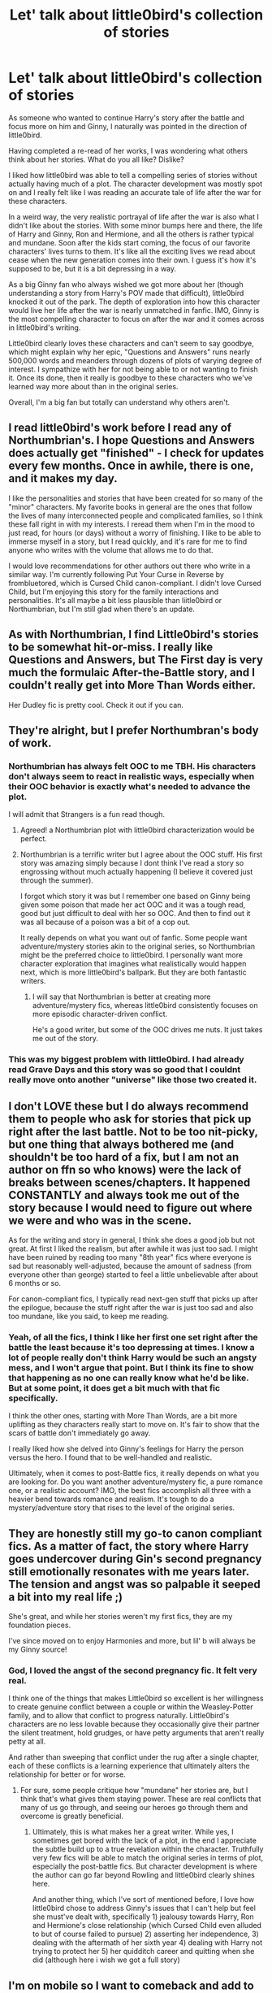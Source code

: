 #+TITLE: Let' talk about little0bird's collection of stories

* Let' talk about little0bird's collection of stories
:PROPERTIES:
:Author: goodlife23
:Score: 17
:DateUnix: 1476136945.0
:DateShort: 2016-Oct-11
:END:
As someone who wanted to continue Harry's story after the battle and focus more on him and Ginny, I naturally was pointed in the direction of little0bird.

Having completed a re-read of her works, I was wondering what others think about her stories. What do you all like? Dislike?

I liked how little0bird was able to tell a compelling series of stories without actually having much of a plot. The character development was mostly spot on and I really felt like I was reading an accurate tale of life after the war for these characters.

In a weird way, the very realistic portrayal of life after the war is also what I didn't like about the stories. With some minor bumps here and there, the life of Harry and Ginny, Ron and Hermione, and all the others is rather typical and mundane. Soon after the kids start coming, the focus of our favorite characters' lives turns to them. It's like all the exciting lives we read about cease when the new generation comes into their own. I guess it's how it's supposed to be, but it is a bit depressing in a way.

As a big Ginny fan who always wished we got more about her (though understanding a story from Harry's POV made that difficult), little0bird knocked it out of the park. The depth of exploration into how this character would live her life after the war is nearly unmatched in fanfic. IMO, Ginny is the most compelling character to focus on after the war and it comes across in little0bird's writing.

Little0bird clearly loves these characters and can't seem to say goodbye, which might explain why her epic, "Questions and Answers" runs nearly 500,000 words and meanders through dozens of plots of varying degree of interest. I sympathize with her for not being able to or not wanting to finish it. Once its done, then it really is goodbye to these characters who we've learned way more about than in the original series.

Overall, I'm a big fan but totally can understand why others aren't.


** I read little0bird's work before I read any of Northumbrian's. I hope Questions and Answers does actually get "finished" - I check for updates every few months. Once in awhile, there is one, and it makes my day.

I like the personalities and stories that have been created for so many of the "minor" characters. My favorite books in general are the ones that follow the lives of many interconnected people and complicated families, so I think these fall right in with my interests. I reread them when I'm in the mood to just read, for hours (or days) without a worry of finishing. I like to be able to immerse myself in a story, but I read quickly, and it's rare for me to find anyone who writes with the volume that allows me to do that.

I would love recommendations for other authors out there who write in a similar way. I'm currently following Put Your Curse in Reverse by frombluetored, which is Cursed Child canon-compliant. I didn't love Cursed Child, but I'm enjoying this story for the family interactions and personalities. It's all maybe a bit less plausible than liitle0bird or Northumbrian, but I'm still glad when there's an update.
:PROPERTIES:
:Author: a_marie_z
:Score: 6
:DateUnix: 1476143781.0
:DateShort: 2016-Oct-11
:END:


** As with Northumbrian, I find Little0bird's stories to be somewhat hit-or-miss. I really like Questions and Answers, but The First day is very much the formulaic After-the-Battle story, and I couldn't really get into More Than Words either.

Her Dudley fic is pretty cool. Check it out if you can.
:PROPERTIES:
:Author: PsychoGeek
:Score: 6
:DateUnix: 1476151158.0
:DateShort: 2016-Oct-11
:END:


** They're alright, but I prefer Northumbran's body of work.
:PROPERTIES:
:Author: yarglethatblargle
:Score: 8
:DateUnix: 1476140917.0
:DateShort: 2016-Oct-11
:END:

*** Northumbrian has always felt OOC to me TBH. His characters don't always seem to react in realistic ways, especially when their OOC behavior is exactly what's needed to advance the plot.

I will admit that Strangers is a fun read though.
:PROPERTIES:
:Author: OwlPostAgain
:Score: 11
:DateUnix: 1476144395.0
:DateShort: 2016-Oct-11
:END:

**** Agreed! a Northumbrian plot with little0bird characterization would be perfect.
:PROPERTIES:
:Author: ham_rod
:Score: 2
:DateUnix: 1476149115.0
:DateShort: 2016-Oct-11
:END:


**** Northumbrian is a terrific writer but I agree about the OOC stuff. His first story was amazing simply because I dont think I've read a story so engrossing without much actually happening (I believe it covered just through the summer).

I forgot which story it was but I remember one based on Ginny being given some poison that made her act OOC and it was a tough read, good but just difficult to deal with her so OOC. And then to find out it was all because of a poison was a bit of a cop out.

It really depends on what you want out of fanfic. Some people want adventure/mystery stories akin to the original series, so Northumbrian might be the preferred choice to little0bird. I personally want more character exploration that imagines what realistically would happen next, which is more little0bird's ballpark. But they are both fantastic writers.
:PROPERTIES:
:Author: goodlife23
:Score: 2
:DateUnix: 1476204192.0
:DateShort: 2016-Oct-11
:END:

***** I will say that Northumbrian is better at creating more adventure/mystery fics, whereas little0bird consistently focuses on more episodic character-driven conflict.

He's a good writer, but some of the OOC drives me nuts. It just takes me out of the story.
:PROPERTIES:
:Author: OwlPostAgain
:Score: 2
:DateUnix: 1476224611.0
:DateShort: 2016-Oct-12
:END:


*** This was my biggest problem with little0bird. I had already read Grave Days and this story was so good that I couldnt really move onto another "universe" like those two created it.
:PROPERTIES:
:Author: Distaly
:Score: 4
:DateUnix: 1476142359.0
:DateShort: 2016-Oct-11
:END:


** I don't LOVE these but I do always recommend them to people who ask for stories that pick up right after the last battle. Not to be too nit-picky, but one thing that always bothered me (and shouldn't be too hard of a fix, but I am not an author on ffn so who knows) were the lack of breaks between scenes/chapters. It happened CONSTANTLY and always took me out of the story because I would need to figure out where we were and who was in the scene.

As for the writing and story in general, I think she does a good job but not great. At first I liked the realism, but after awhile it was just too sad. I might have been ruined by reading too many "8th year" fics where everyone is sad but reasonably well-adjusted, because the amount of sadness (from everyone other than george) started to feel a little unbelievable after about 6 months or so.

For canon-compliant fics, I typically read next-gen stuff that picks up after the epilogue, because the stuff right after the war is just too sad and also too mundane, like you said, to keep me reading.
:PROPERTIES:
:Author: gotkate86
:Score: 3
:DateUnix: 1476138451.0
:DateShort: 2016-Oct-11
:END:

*** Yeah, of all the fics, I think I like her first one set right after the battle the least because it's too depressing at times. I know a lot of people really don't think Harry would be such an angsty mess, and I won't argue that point. But I think its fine to show that happening as no one can really know what he'd be like. But at some point, it does get a bit much with that fic specifically.

I think the other ones, starting with More Than Words, are a bit more uplifting as they characters really start to move on. It's fair to show that the scars of battle don't immediately go away.

I really liked how she delved into Ginny's feelings for Harry the person versus the hero. I found that to be well-handled and realistic.

Ultimately, when it comes to post-Battle fics, it really depends on what you are looking for. Do you want another adventure/mystery fic, a pure romance one, or a realistic account? IMO, the best fics accomplish all three with a heavier bend towards romance and realism. It's tough to do a mystery/adventure story that rises to the level of the original series.
:PROPERTIES:
:Author: goodlife23
:Score: 2
:DateUnix: 1476139880.0
:DateShort: 2016-Oct-11
:END:


** They are honestly still my go-to canon compliant fics. As a matter of fact, the story where Harry goes undercover during Gin's second pregnancy still emotionally resonates with me years later. The tension and angst was so palpable it seeped a bit into my real life ;)

She's great, and while her stories weren't my first fics, they are my foundation pieces.

I've since moved on to enjoy Harmonies and more, but lil' b will always be my Ginny source!
:PROPERTIES:
:Score: 3
:DateUnix: 1476164195.0
:DateShort: 2016-Oct-11
:END:

*** God, I loved the angst of the second pregnancy fic. It felt very real.

I think one of the things that makes Little0bird so excellent is her willingness to create genuine conflict between a couple or within the Weasley-Potter family, and to allow that conflict to progress naturally. Little0bird's characters are no less lovable because they occasionally give their partner the silent treatment, hold grudges, or have petty arguments that aren't really petty at all.

And rather than sweeping that conflict under the rug after a single chapter, each of these conflicts is a learning experience that ultimately alters the relationship for better or for worse.
:PROPERTIES:
:Author: OwlPostAgain
:Score: 2
:DateUnix: 1476224268.0
:DateShort: 2016-Oct-12
:END:

**** For sure, some people critique how "mundane" her stories are, but I think that's what gives them staying power. These are real conflicts that many of us go through, and seeing our heroes go through them and overcome is greatly beneficial.
:PROPERTIES:
:Score: 2
:DateUnix: 1476226132.0
:DateShort: 2016-Oct-12
:END:

***** Ultimately, this is what makes her a great writer. While yes, I sometimes get bored with the lack of a plot, in the end I appreciate the subtle build up to a true revelation within the character. Truthfully very few fics will be able to match the original series in terms of plot, especially the post-battle fics. But character development is where the author can go far beyond Rowling and little0bird clearly shines here.

And another thing, which I've sort of mentioned before, I love how little0bird chose to address Ginny's issues that I can't help but feel she must've dealt with, specifically 1) jealousy towards Harry, Ron and Hermione's close relationship (which Cursed Child even alluded to but of course failed to pursue) 2) asserting her independence, 3) dealing with the aftermath of her sixth year 4) dealing with Harry not trying to protect her 5) her quidditch career and quitting when she did (although here i wish we got a full story)
:PROPERTIES:
:Author: goodlife23
:Score: 2
:DateUnix: 1476230735.0
:DateShort: 2016-Oct-12
:END:


** I'm on mobile so I want to comeback and add to this later but I really love them. I know what you mean about them being more mundane, and to be honest I prefer the idea of them living relatively mundane lives. The conflict still exists, but it's character-driven rather than external forces.

I feel like she portrays Ginny/Harry very realistically, they're imperfect but they're making an effort. I do think that the extra next gen kids seem like a bit much.
:PROPERTIES:
:Author: OwlPostAgain
:Score: 2
:DateUnix: 1476141289.0
:DateShort: 2016-Oct-11
:END:


** /There'll Be Bluebirds/ is my favorite. It's angsty and sweet at the same time.
:PROPERTIES:
:Author: rimasshai
:Score: 2
:DateUnix: 1476184201.0
:DateShort: 2016-Oct-11
:END:


** Little0bird's big draw is that she tries to paint a very realistic picture for what these characters would experience after the war.

I know there is a lot of pushback in general to the idea that Harry would have been a mess right after the war, which little0bird writes as happening to him in "First Days." Personally, I feel that by the time she got to the kids all going off to school, she had made all the characters typical parents, give or take some idosyncracies.

So let me ask a question: As it relates to Harry and Ginny, who are the primary focus of her writings, how did little0bird do? Not just in whether they remained in character, but the internal conflicts they both dealt with, too.

For example, in one of the first stories (not sure if it's Grave Days or More than Words), Ginny has an internal struggle with whether she loves Harry the person or the savior. Did this ring true for people? For me, it did. Ginny grew up idolizing him, then discovers the real Harry, but he is still this larger-than-life hero. They get back together after so much death and grief and I could see a 17 year old Ginny questioning if what she was feeling was actual love or just a byproduct of everything that happened those last several years.
:PROPERTIES:
:Author: goodlife23
:Score: 2
:DateUnix: 1476204710.0
:DateShort: 2016-Oct-11
:END:
